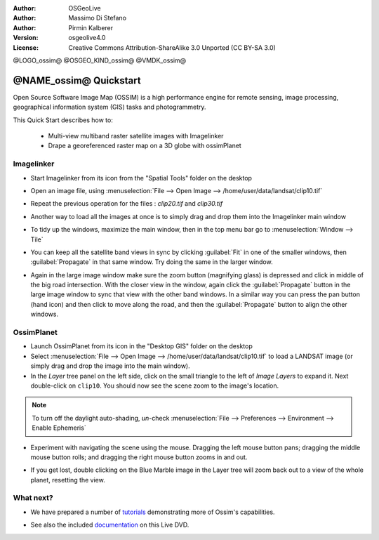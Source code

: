 :Author: OSGeoLive
:Author: Massimo Di Stefano
:Author: Pirmin Kalberer
:Version: osgeolive4.0
:License: Creative Commons Attribution-ShareAlike 3.0 Unported  (CC BY-SA 3.0)

@LOGO_ossim@
@OSGEO_KIND_ossim@
@VMDK_ossim@



********************************************************************************
@NAME_ossim@ Quickstart
********************************************************************************

Open Source Software Image Map (OSSIM) is a high performance engine for
remote sensing, image processing, geographical information system (GIS)
tasks and photogrammetry.

This Quick Start describes how to:

  * Multi-view multiband raster satellite images with Imagelinker
  * Drape a georeferenced raster map on a 3D globe with ossimPlanet


Imagelinker
================================================================================

* Start Imagelinker from its icon from the "Spatial Tools" folder on
  the desktop

* Open an image file, using :menuselection:`File --> Open Image --> /home/user/data/landsat/clip10.tif`

* Repeat the previous operation for the files : `clip20.tif`
  and `clip30.tif`

  .. image:: /images/projects/ossim/ossim_imagelinker3.jpg
     :scale: 60 %
     :align: right

* Another way to load all the images at once is to simply drag and drop
  them into the Imagelinker main window

* To tidy up the windows, maximize the main window, then in the top menu
  bar go to :menuselection:`Window --> Tile`

* You can keep all the satellite band views in sync by clicking :guilabel:`Fit` in
  one of the smaller windows, then :guilabel:`Propagate` in that same window.
  Try doing the same in the larger window.

* Again in the large image window make sure the zoom button (magnifying
  glass) is depressed and click in middle of the big road intersection.
  With the closer view in the window, again click the :guilabel:`Propagate`
  button in the large image window to sync that view with the other band windows.
  In a similar way you can press the pan button (hand icon) and then click to
  move along the road, and then the :guilabel:`Propagate` button to align the
  other windows.


OssimPlanet
================================================================================

* Launch OssimPlanet from its icon in the "Desktop GIS" folder on the
  desktop

* Select :menuselection:`File --> Open Image --> /home/user/data/landsat/clip10.tif`
  to load a LANDSAT image (or simply drag and drop the image into the main window).

* In the `Layer` tree panel on the left side, click on the small triangle to
  the left of *Image Layers* to expand it. Next double-click on ``clip10``.
  You should now see the scene zoom to the image's location.

.. note:: To turn off the daylight auto-shading, `un`-check :menuselection:`File --> Preferences --> Environment --> Enable Ephemeris`

* Experiment with navigating the scene using the mouse. Dragging the left
  mouse button pans; dragging the middle mouse button rolls; and dragging
  the right mouse button zooms in and out.

.. commented * Try follow the Imagelinker tutorial, generate an RGB image from the original  single band images and load the result in ossimplanet.

* If you get lost, double clicking on the Blue Marble image in the Layer
  tree will zoom back out to a view of the whole planet, resetting the view.


What next?
================================================================================

* We have prepared a number of tutorials_ demonstrating more of
  Ossim's capabilities.

.. _tutorials: http://download.osgeo.org/ossim/docs/pdfs/


* See also the included documentation_ on this Live DVD.

.. _documentation: ../../ossim/

